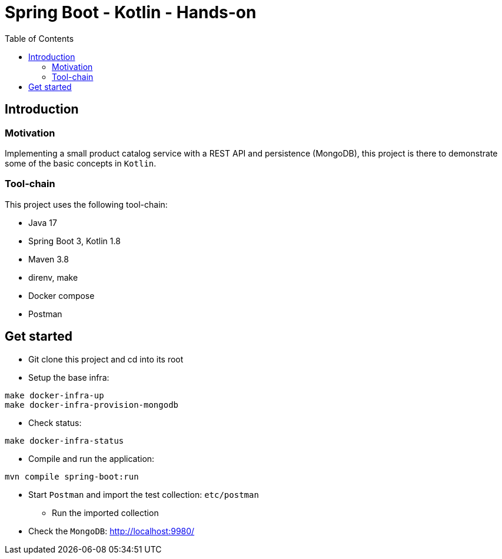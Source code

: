 = Spring Boot - Kotlin - Hands-on
:toc:

== Introduction

=== Motivation

Implementing a small product catalog service with a REST API and persistence (MongoDB), this project is there to demonstrate some of the basic concepts in `Kotlin`.

=== Tool-chain

This project uses the following tool-chain:

* Java 17
* Spring Boot 3, Kotlin 1.8
* Maven 3.8
* direnv, make
* Docker compose
* Postman

== Get started

* Git clone this project and cd into its root
* Setup the base infra:
[source,bash]
----
make docker-infra-up
make docker-infra-provision-mongodb
----
* Check status:
[source,bash]
----
make docker-infra-status
----
* Compile and run the application:
[source,bash]
----
mvn compile spring-boot:run
----
* Start `Postman` and import the test collection: `etc/postman`
** Run the imported collection
* Check the `MongoDB`: link:http://localhost:9980/[]